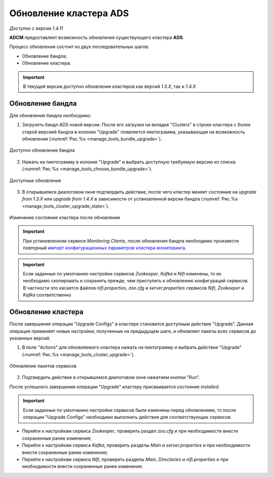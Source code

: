 Обновление кластера ADS
=========================

*Доступно с версии 1.4.11*

**ADCM** предоставляет возможность обновления существующего кластера **ADS**.

Процесс обновления состоит из двух последовательных шагов:

* Обновление бандла;
* Обновление кластера.

.. important:: В текущей версии доступно обновление кластеров как версий *1.3.X*, так и *1.4.X*


Обновление бандла
------------------

Для обновления бандла необходимо:

1. Загрузить бандл *ADS* новой версии. После его загрузки на вкладке "Clusters" в строке кластера с более старой версией бандла в колонке "Upgrade" появляется пиктограмма, указывающая на возможность обновления (:numref:`Рис.%s <manage_tools_bundle_upgrade>`).

.. _manage_tools_bundle_upgrade:

.. figure:: ../imgs/manage_tools_bundle_upgrade.png
   :align: center

   Доступно обновление бандла


2. Нажать на пиктограмму в колонке "Upgrade" и выбрать доступную требуемую версию из списка (:numref:`Рис.%s <manage_tools_choose_bundle_upgrade>`).

.. _manage_tools_choose_bundle_upgrade:

.. figure:: ../imgs/manage_tools_choose_bundle_upgrade.png
   :align: center

   Доступные обновления


3. В открывшемся диалоговом окне подтвердить действие, после чего кластер меняет состояние на *upgrade from 1.3.X* или *upgrade from 1.4.X* в зависимости от установленной версии бандла (:numref:`Рис.%s <manage_tools_cluster_upgrade_state>`).

.. _manage_tools_cluster_upgrade_state:

.. figure:: ../imgs/manage_tools_cluster_upgrade_state.png
   :align: center

   Изменение состояния кластера после обновления


.. important:: При установленном сервисе *Monitoring Clients*, после обновления бандла необходимо произвести повторный `импорт конфигурационных параметров кластера мониторинга <../Install/create_cluster/index.html#id5>`_.

.. important:: Если заданные по умолчанию настройки сервисов *Zookeeper*, *Kafka* и *Nifi* изменены, то их необходимо скопировать и сохранить прежде, чем приступить к обновлению конфигураций сервисов. В частности это касается файлов *nifi.properties*, *zoo.cfg* и *server.properties* сервиcов *Nifi*, *Zookeeper* и *Kafka* соответственно


Обновление кластера
--------------------

После завершения операции "Upgrade Configs" в кластере становится доступным действие "Upgrade". Данная операция применяет новые настройки, полученные на предыдущем шаге, и обновляет пакеты всех сервисов до указанных версий.

1. В поле "Actions" для обновляемого кластера нажать на пиктограмму и выбрать действие "Upgrade" (:numref:`Рис.%s <manage_tools_cluster_upgrade>`).

.. _manage_tools_cluster_upgrade:

.. figure:: ../imgs/manage_tools_cluster_upgrade.png
   :align: center

   Обновление пакетов сервисов

2. Подтвердить действие в открывшемся диалоговом окне нажатием кнопки "Run".

После успешного завершения операции "Upgrade" кластеру присваивается состояние *installed*.


.. important:: Если заданные по умолчанию настройки сервисов были изменены перед обновлением, то после операции "Upgrade Configs" необходимо выполнить действия для соответствующих сервисов:

* Перейти к настройкам сервиса *Zookeeper*, проверить раздел *zoo.cfg* и при необходимости внести сохраненные ранее изменения;

* Перейти к настройкам сервиса *Kafka*, проверить разделы *Main* и *server.properties* и при необходимости внести сохраненные ранее изменения;

* Перейти к настройкам сервиса *Nifi*, проверить разделы *Main*, *Directories* и *nifi.properties* и при необходимости внести сохраненные ранее изменения.
